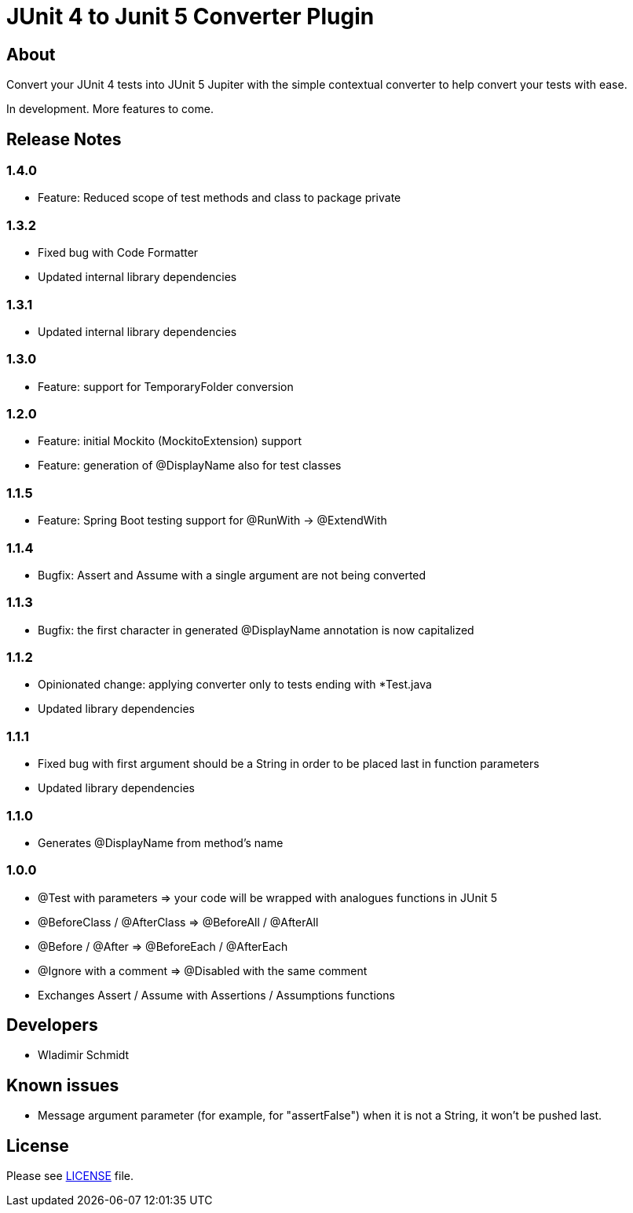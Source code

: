 = JUnit 4 to Junit 5 Converter Plugin

== About

Convert your JUnit 4 tests into JUnit 5 Jupiter with the simple contextual converter to help convert your tests with ease.

In development.
More features to come.

== Release Notes

=== 1.4.0

- Feature: Reduced scope of test methods and class to package private

=== 1.3.2

- Fixed bug with Code Formatter
- Updated internal library dependencies

=== 1.3.1

- Updated internal library dependencies

=== 1.3.0

- Feature: support for TemporaryFolder conversion

=== 1.2.0

- Feature: initial Mockito (MockitoExtension) support
- Feature: generation of @DisplayName also for test classes

=== 1.1.5

- Feature: Spring Boot testing support for @RunWith -> @ExtendWith

=== 1.1.4

- Bugfix: Assert and Assume with a single argument are not being converted

=== 1.1.3

- Bugfix: the first character in generated @DisplayName annotation is now capitalized

=== 1.1.2

- Opinionated change: applying converter only to tests ending with *Test.java
- Updated library dependencies

=== 1.1.1

- Fixed bug with first argument should be a String in order to be placed last in function parameters
- Updated library dependencies

=== 1.1.0

- Generates @DisplayName from method's name

=== 1.0.0

- @Test with parameters => your code will be wrapped with analogues functions in JUnit 5
- @BeforeClass / @AfterClass => @BeforeAll / @AfterAll
- @Before / @After => @BeforeEach / @AfterEach
- @Ignore with a comment => @Disabled with the same comment
- Exchanges Assert / Assume with Assertions / Assumptions functions

== Developers

- Wladimir Schmidt

== Known issues

- Message argument parameter (for example, for "assertFalse") when it is not a String, it won't be pushed last.

== License

Please see link:LICENSE[LICENSE] file.